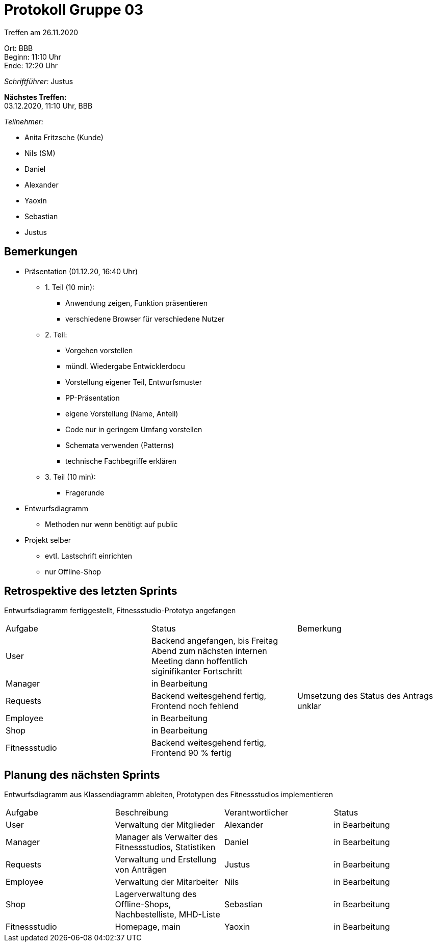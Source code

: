 = Protokoll Gruppe 03

Treffen am 26.11.2020

Ort:      BBB +
Beginn:   11:10 Uhr +
Ende:     12:20 Uhr

__Schriftführer:__ Justus

*Nächstes Treffen:* +
03.12.2020, 11:10 Uhr, BBB

__Teilnehmer:__
//Tabellarisch oder Aufzählung, Kennzeichnung von Teilnehmern mit besonderer Rolle (z.B. Kunde)

- Anita Fritzsche (Kunde)
- Nils (SM)
- Daniel
- Alexander
- Yaoxin
- Sebastian
- Justus

== Bemerkungen
* Präsentation (01.12.20, 16:40 Uhr)
** 1. Teil (10 min): 
*** Anwendung zeigen, Funktion präsentieren
*** verschiedene Browser für verschiedene Nutzer
** 2. Teil:
*** Vorgehen vorstellen
*** mündl. Wiedergabe Entwicklerdocu
*** Vorstellung eigener Teil, Entwurfsmuster
*** PP-Präsentation
*** eigene Vorstellung (Name, Anteil)
*** Code nur in geringem Umfang vorstellen
*** Schemata verwenden (Patterns)
*** technische Fachbegriffe erklären
** 3. Teil (10 min):
*** Fragerunde
* Entwurfsdiagramm
** Methoden nur wenn benötigt auf public
* Projekt selber
** evtl. Lastschrift einrichten
** nur Offline-Shop

== Retrospektive des letzten Sprints
Entwurfsdiagramm fertiggestellt, Fitnessstudio-Prototyp angefangen

|===
|Aufgabe |Status |Bemerkung
|User     |Backend angefangen, bis Freitag Abend zum nächsten internen Meeting dann hoffentlich siginifikanter Fortschritt |
|Manager     |in Bearbeitung |
|Requests     |Backend weitesgehend fertig, Frontend noch fehlend |Umsetzung des Status des Antrags unklar
|Employee     |in Bearbeitung |
|Shop     |in Bearbeitung |
|Fitnessstudio    |Backend weitesgehend fertig, Frontend 90 % fertig|  
|===


== Planung des nächsten Sprints
Entwurfsdiagramm aus Klassendiagramm ableiten, Prototypen des Fitnessstudios implementieren

[option="headers"]
|===
|Aufgabe |Beschreibung |Verantwortlicher |Status
|User     |Verwaltung der Mitglieder |Alexander                |in Bearbeitung
|Manager     |Manager als Verwalter des Fitnessstudios, Statistiken |Daniel                |in Bearbeitung
|Requests     |Verwaltung und Erstellung von Anträgen |Justus                |in Bearbeitung
|Employee     |Verwaltung der Mitarbeiter             |Nils                |in Bearbeitung
|Shop     |Lagerverwaltung des Offline-Shops, Nachbestelliste, MHD-Liste           |Sebastian                |in Bearbeitung
|Fitnessstudio     |Homepage, main |Yaoxin                |in Bearbeitung
|===
